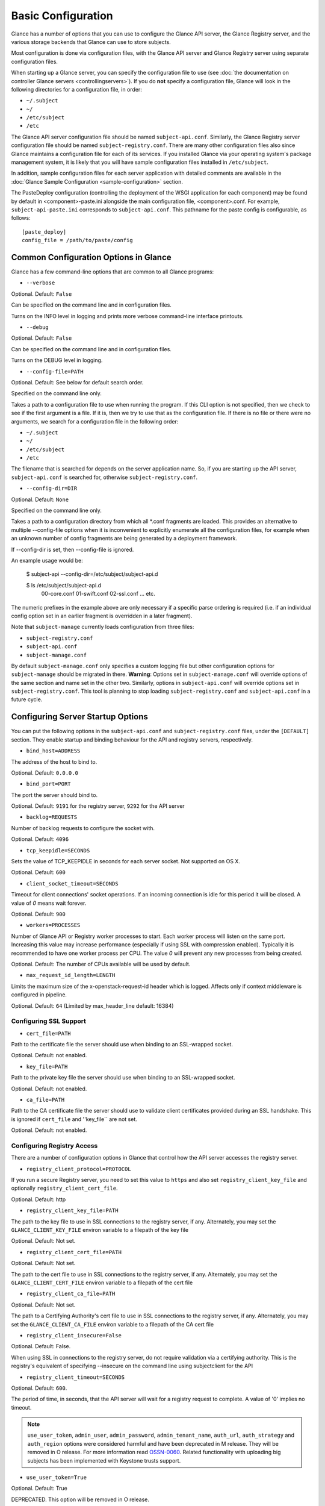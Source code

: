..
      Copyright 2011 OpenStack Foundation
      All Rights Reserved.

      Licensed under the Apache License, Version 2.0 (the "License"); you may
      not use this file except in compliance with the License. You may obtain
      a copy of the License at

          http://www.apache.org/licenses/LICENSE-2.0

      Unless required by applicable law or agreed to in writing, software
      distributed under the License is distributed on an "AS IS" BASIS, WITHOUT
      WARRANTIES OR CONDITIONS OF ANY KIND, either express or implied. See the
      License for the specific language governing permissions and limitations
      under the License.

Basic Configuration
===================

Glance has a number of options that you can use to configure the Glance API
server, the Glance Registry server, and the various storage backends that
Glance can use to store subjects.

Most configuration is done via configuration files, with the Glance API
server and Glance Registry server using separate configuration files.

When starting up a Glance server, you can specify the configuration file to
use (see :doc:`the documentation on controller Glance servers <controllingservers>`).
If you do **not** specify a configuration file, Glance will look in the following
directories for a configuration file, in order:

* ``~/.subject``
* ``~/``
* ``/etc/subject``
* ``/etc``

The Glance API server configuration file should be named ``subject-api.conf``.
Similarly, the Glance Registry server configuration file should be named
``subject-registry.conf``. There are many other configuration files also
since Glance maintains a configuration file for each of its services. If you
installed Glance via your operating system's package management system, it
is likely that you will have sample configuration files installed in
``/etc/subject``.

In addition, sample configuration files for each server application with
detailed comments are available in the :doc:`Glance Sample Configuration
<sample-configuration>` section.

The PasteDeploy configuration (controlling the deployment of the WSGI
application for each component) may be found by default in
<component>-paste.ini alongside the main configuration file, <component>.conf.
For example, ``subject-api-paste.ini`` corresponds to ``subject-api.conf``.
This pathname for the paste config is configurable, as follows::

  [paste_deploy]
  config_file = /path/to/paste/config


Common Configuration Options in Glance
--------------------------------------

Glance has a few command-line options that are common to all Glance programs:

* ``--verbose``

Optional. Default: ``False``

Can be specified on the command line and in configuration files.

Turns on the INFO level in logging and prints more verbose command-line
interface printouts.

* ``--debug``

Optional. Default: ``False``

Can be specified on the command line and in configuration files.

Turns on the DEBUG level in logging.

* ``--config-file=PATH``

Optional. Default: See below for default search order.

Specified on the command line only.

Takes a path to a configuration file to use when running the program. If this
CLI option is not specified, then we check to see if the first argument is a
file. If it is, then we try to use that as the configuration file. If there is
no file or there were no arguments, we search for a configuration file in the
following order:

* ``~/.subject``
* ``~/``
* ``/etc/subject``
* ``/etc``

The filename that is searched for depends on the server application name. So,
if you are starting up the API server, ``subject-api.conf`` is searched for,
otherwise ``subject-registry.conf``.

* ``--config-dir=DIR``

Optional. Default: ``None``

Specified on the command line only.

Takes a path to a configuration directory from which all \*.conf fragments
are loaded. This provides an alternative to multiple --config-file options
when it is inconvenient to explicitly enumerate all the configuration files,
for example when an unknown number of config fragments are being generated
by a deployment framework.

If --config-dir is set, then --config-file is ignored.

An example usage would be:

  $ subject-api --config-dir=/etc/subject/subject-api.d

  $ ls /etc/subject/subject-api.d
   00-core.conf
   01-swift.conf
   02-ssl.conf
   ... etc.

The numeric prefixes in the example above are only necessary if a specific
parse ordering is required (i.e. if an individual config option set in an
earlier fragment is overridden in a later fragment).

Note that ``subject-manage`` currently loads configuration from three files:

* ``subject-registry.conf``
* ``subject-api.conf``
* ``subject-manage.conf``

By default ``subject-manage.conf`` only specifies a custom logging file but
other configuration options for ``subject-manage`` should be migrated in there.
**Warning**: Options set in ``subject-manage.conf`` will override options of
the same section and name set in the other two. Similarly, options in
``subject-api.conf`` will override options set in ``subject-registry.conf``.
This tool is planning to stop loading ``subject-registry.conf`` and
``subject-api.conf`` in a future cycle.

Configuring Server Startup Options
----------------------------------

You can put the following options in the ``subject-api.conf`` and
``subject-registry.conf`` files, under the ``[DEFAULT]`` section. They enable
startup and binding behaviour for the API and registry servers, respectively.

* ``bind_host=ADDRESS``

The address of the host to bind to.

Optional. Default: ``0.0.0.0``

* ``bind_port=PORT``

The port the server should bind to.

Optional. Default: ``9191`` for the registry server, ``9292`` for the API server

* ``backlog=REQUESTS``

Number of backlog requests to configure the socket with.

Optional. Default: ``4096``

* ``tcp_keepidle=SECONDS``

Sets the value of TCP_KEEPIDLE in seconds for each server socket.
Not supported on OS X.

Optional. Default: ``600``

* ``client_socket_timeout=SECONDS``

Timeout for client connections' socket operations.  If an incoming
connection is idle for this period it will be closed.  A value of `0`
means wait forever.

Optional. Default: ``900``


* ``workers=PROCESSES``

Number of Glance API or Registry worker processes to start. Each worker
process will listen on the same port. Increasing this value may increase
performance (especially if using SSL with compression enabled). Typically
it is recommended to have one worker process per CPU. The value `0`
will prevent any new processes from being created.

Optional. Default: The number of CPUs available will be used by default.

* ``max_request_id_length=LENGTH``

Limits the maximum size of the x-openstack-request-id header which is
logged. Affects only if context middleware is configured in pipeline.

Optional. Default: ``64`` (Limited by max_header_line default: 16384)

Configuring SSL Support
~~~~~~~~~~~~~~~~~~~~~~~

* ``cert_file=PATH``

Path to the certificate file the server should use when binding to an
SSL-wrapped socket.

Optional. Default: not enabled.

* ``key_file=PATH``

Path to the private key file the server should use when binding to an
SSL-wrapped socket.

Optional. Default: not enabled.

* ``ca_file=PATH``

Path to the CA certificate file the server should use to validate client
certificates provided during an SSL handshake. This is ignored if
``cert_file`` and ''key_file`` are not set.

Optional. Default: not enabled.

Configuring Registry Access
~~~~~~~~~~~~~~~~~~~~~~~~~~~

There are a number of configuration options in Glance that control how
the API server accesses the registry server.

* ``registry_client_protocol=PROTOCOL``

If you run a secure Registry server, you need to set this value to ``https``
and also set ``registry_client_key_file`` and optionally
``registry_client_cert_file``.

Optional. Default: http

* ``registry_client_key_file=PATH``

The path to the key file to use in SSL connections to the
registry server, if any. Alternately, you may set the
``GLANCE_CLIENT_KEY_FILE`` environ variable to a filepath of the key file

Optional. Default: Not set.

* ``registry_client_cert_file=PATH``

Optional. Default: Not set.

The path to the cert file to use in SSL connections to the
registry server, if any. Alternately, you may set the
``GLANCE_CLIENT_CERT_FILE`` environ variable to a filepath of the cert file

* ``registry_client_ca_file=PATH``

Optional. Default: Not set.

The path to a Certifying Authority's cert file to use in SSL connections to the
registry server, if any. Alternately, you may set the
``GLANCE_CLIENT_CA_FILE`` environ variable to a filepath of the CA cert file

* ``registry_client_insecure=False``

Optional. Default: False.

When using SSL in connections to the registry server, do not require
validation via a certifying authority. This is the registry's equivalent of
specifying --insecure on the command line using subjectclient for the API

* ``registry_client_timeout=SECONDS``

Optional. Default: ``600``.

The period of time, in seconds, that the API server will wait for a registry
request to complete. A value of '0' implies no timeout.

.. note::
   ``use_user_token``, ``admin_user``, ``admin_password``,
   ``admin_tenant_name``, ``auth_url``, ``auth_strategy`` and ``auth_region``
   options were considered harmful and have been deprecated in M release.
   They will be removed in O release. For more information read
   `OSSN-0060 <https://wiki.openstack.org/wiki/OSSN/OSSN-0060>`_.
   Related functionality with uploading big subjects has been implemented with
   Keystone trusts support.

* ``use_user_token=True``

Optional. Default: True

DEPRECATED. This option will be removed in O release.

Pass the user token through for API requests to the registry.

If 'use_user_token' is not in effect then admin credentials can be
specified (see below). If admin credentials are specified then they are
used to generate a token; this token rather than the original user's
token is used for requests to the registry.

* ``admin_user=USER``

DEPRECATED. This option will be removed in O release.

If 'use_user_token' is not in effect then admin credentials can be
specified. Use this parameter to specify the username.

Optional. Default: None

* ``admin_password=PASSWORD``

DEPRECATED. This option will be removed in O release.

If 'use_user_token' is not in effect then admin credentials can be
specified. Use this parameter to specify the password.

Optional. Default: None

* ``admin_tenant_name=TENANTNAME``

DEPRECATED. This option will be removed in O release.

If 'use_user_token' is not in effect then admin credentials can be
specified. Use this parameter to specify the tenant name.

Optional. Default: None

* ``auth_url=URL``

DEPRECATED. This option will be removed in O release.

If 'use_user_token' is not in effect then admin credentials can be
specified. Use this parameter to specify the Keystone endpoint.

Optional. Default: None

* ``auth_strategy=STRATEGY``

DEPRECATED. This option will be removed in O release.

If 'use_user_token' is not in effect then admin credentials can be
specified. Use this parameter to specify the auth strategy.

Optional. Default: noauth

* ``auth_region=REGION``

DEPRECATED. This option will be removed in O release.

If 'use_user_token' is not in effect then admin credentials can be
specified. Use this parameter to specify the region.

Optional. Default: None


Configuring Logging in Glance
-----------------------------

There are a number of configuration options in Glance that control how Glance
servers log messages.

* ``--log-config=PATH``

Optional. Default: ``None``

Specified on the command line only.

Takes a path to a configuration file to use for configuring logging.

Logging Options Available Only in Configuration Files
~~~~~~~~~~~~~~~~~~~~~~~~~~~~~~~~~~~~~~~~~~~~~~~~~~~~~

You will want to place the different logging options in the **[DEFAULT]** section
in your application configuration file. As an example, you might do the following
for the API server, in a configuration file called ``etc/subject-api.conf``::

  [DEFAULT]
  log_file = /var/log/subject/api.log

* ``log_file``

The filepath of the file to use for logging messages from Glance's servers. If
missing, the default is to output messages to ``stdout``, so if you are running
Glance servers in a daemon mode (using ``subject-control``) you should make
sure that the ``log_file`` option is set appropriately.

* ``log_dir``

The filepath of the directory to use for log files. If not specified (the default)
the ``log_file`` is used as an absolute filepath.

* ``log_date_format``

The format string for timestamps in the log output.

Defaults to ``%Y-%m-%d %H:%M:%S``. See the
`logging module <http://docs.python.org/library/logging.html>`_ documentation for
more information on setting this format string.

* ``log_use_syslog``

Use syslog logging functionality.

Defaults to False.

Configuring Glance Storage Backends
-----------------------------------

There are a number of configuration options in Glance that control how Glance
stores disk subjects. These configuration options are specified in the
``subject-api.conf`` configuration file in the section ``[subject_store]``.

* ``default_store=STORE``

Optional. Default: ``file``

Can only be specified in configuration files.

Sets the storage backend to use by default when storing subjects in Glance.
Available options for this option are (``file``, ``swift``, ``rbd``,
``sheepdog``, ``cinder`` or ``vsphere``). In order to select a default store
it must also be listed in the ``stores`` list described below.

* ``stores=STORES``

Optional. Default: ``file, http``

A comma separated list of enabled subject stores. Some available options for
this option are (``filesystem``, ``http``, ``rbd``, ``swift``,
``sheepdog``, ``cinder``, ``vmware_datastore``)

Configuring the Filesystem Storage Backend
~~~~~~~~~~~~~~~~~~~~~~~~~~~~~~~~~~~~~~~~~~

* ``filesystem_store_datadir=PATH``

Optional. Default: ``/var/lib/subject/subjects/``

Can only be specified in configuration files.

`This option is specific to the filesystem storage backend.`

Sets the path where the filesystem storage backend write disk subjects. Note that
the filesystem storage backend will attempt to create this directory if it does
not exist. Ensure that the user that ``subject-api`` runs under has write
permissions to this directory.

* ``filesystem_store_file_perm=PERM_MODE``

Optional. Default: ``0``

Can only be specified in configuration files.

`This option is specific to the filesystem storage backend.`

The required permission value, in octal representation, for the created subject file.
You can use this value to specify the user of the consuming service (such as Nova) as
the only member of the group that owns the created files. To keep the default value,
assign a permission value that is less than or equal to 0.  Note that the file owner
must maintain read permission; if this value removes that permission an error message
will be logged and the BadStoreConfiguration exception will be raised.  If the Glance
service has insufficient privileges to change file access permissions, a file will still
be saved, but a warning message will appear in the Glance log.

Configuring the Filesystem Storage Backend with multiple stores
~~~~~~~~~~~~~~~~~~~~~~~~~~~~~~~~~~~~~~~~~~~~~~~~~~~~~~~~~~~~~~~

* ``filesystem_store_datadirs=PATH:PRIORITY``

Optional. Default: ``/var/lib/subject/subjects/:1``

Example::

  filesystem_store_datadirs = /var/subject/store
  filesystem_store_datadirs = /var/subject/store1:100
  filesystem_store_datadirs = /var/subject/store2:200

This option can only be specified in configuration file and is specific
to the filesystem storage backend only.

filesystem_store_datadirs option allows administrators to configure
multiple store directories to save subject subject in filesystem storage backend.
Each directory can be coupled with its priority.

**NOTE**:

* This option can be specified multiple times to specify multiple stores.
* Either filesystem_store_datadir or filesystem_store_datadirs option must be
  specified in subject-api.conf
* Store with priority 200 has precedence over store with priority 100.
* If no priority is specified, default priority '0' is associated with it.
* If two filesystem stores have same priority store with maximum free space
  will be chosen to store the subject.
* If same store is specified multiple times then BadStoreConfiguration
  exception will be raised.

Configuring the Swift Storage Backend
~~~~~~~~~~~~~~~~~~~~~~~~~~~~~~~~~~~~~

* ``swift_store_auth_address=URL``

Required when using the Swift storage backend.

Can only be specified in configuration files.

Deprecated. Use ``auth_address`` in the Swift back-end configuration file instead.

`This option is specific to the Swift storage backend.`

Sets the authentication URL supplied to Swift when making calls to its storage
system. For more information about the Swift authentication system, please
see the `Swift auth <http://swift.openstack.org/overview_auth.html>`_
documentation and the
`overview of Swift authentication <http://docs.openstack.org/openstack-object-storage/admin/content/ch02s02.html>`_.

**IMPORTANT NOTE**: Swift authentication addresses use HTTPS by default. This
means that if you are running Swift with authentication over HTTP, you need
to set your ``swift_store_auth_address`` to the full URL, including the ``http://``.

* ``swift_store_user=USER``

Required when using the Swift storage backend.

Can only be specified in configuration files.

Deprecated. Use ``user`` in the Swift back-end configuration file instead.

`This option is specific to the Swift storage backend.`

Sets the user to authenticate against the ``swift_store_auth_address`` with.

* ``swift_store_key=KEY``

Required when using the Swift storage backend.

Can only be specified in configuration files.

Deprecated. Use ``key`` in the Swift back-end configuration file instead.

`This option is specific to the Swift storage backend.`

Sets the authentication key to authenticate against the
``swift_store_auth_address`` with for the user ``swift_store_user``.

* ``swift_store_container=CONTAINER``

Optional. Default: ``subject``

Can only be specified in configuration files.

`This option is specific to the Swift storage backend.`

Sets the name of the container to use for Glance subjects in Swift.

* ``swift_store_create_container_on_put``

Optional. Default: ``False``

Can only be specified in configuration files.

`This option is specific to the Swift storage backend.`

If true, Glance will attempt to create the container ``swift_store_container``
if it does not exist.

* ``swift_store_large_object_size=SIZE_IN_MB``

Optional. Default: ``5120``

Can only be specified in configuration files.

`This option is specific to the Swift storage backend.`

What size, in MB, should Glance start chunking subject files
and do a large object manifest in Swift? By default, this is
the maximum object size in Swift, which is 5GB

* ``swift_store_large_object_chunk_size=SIZE_IN_MB``

Optional. Default: ``200``

Can only be specified in configuration files.

`This option is specific to the Swift storage backend.`

When doing a large object manifest, what size, in MB, should
Glance write chunks to Swift?  The default is 200MB.

* ``swift_store_multi_tenant=False``

Optional. Default: ``False``

Can only be specified in configuration files.

`This option is specific to the Swift storage backend.`

If set to True enables multi-tenant storage mode which causes Glance subjects
to be stored in tenant specific Swift accounts. When set to False Glance
stores all subjects in a single Swift account.

* ``swift_store_multiple_containers_seed``

Optional. Default: ``0``

Can only be specified in configuration files.

`This option is specific to the Swift storage backend.`

When set to 0, a single-tenant store will only use one container to store all
subjects. When set to an integer value between 1 and 32, a single-tenant store
will use multiple containers to store subjects, and this value will determine
how many characters from an subject UUID are checked when determining what
container to place the subject in. The maximum number of containers that will be
created is approximately equal to 16^N. This setting is used only when
swift_store_multi_tenant is disabled.

Example: if this config option is set to 3 and
swift_store_container = 'subject', then an subject with UUID
'fdae39a1-bac5-4238-aba4-69bcc726e848' would be placed in the container
'subject_fda'. All dashes in the UUID are included when creating the container
name but do not count toward the character limit, so in this example with N=10
the container name would be 'subject_fdae39a1-ba'.

When choosing the value for swift_store_multiple_containers_seed, deployers
should discuss a suitable value with their swift operations team. The authors
of this option recommend that large scale deployments use a value of '2',
which will create a maximum of ~256 containers. Choosing a higher number than
this, even in extremely large scale deployments, may not have any positive
impact on performance and could lead to a large number of empty, unused
containers. The largest of deployments could notice an increase in performance
if swift rate limits are throttling on single container. Note: If dynamic
container creation is turned off, any value for this configuration option
higher than '1' may be unreasonable as the deployer would have to manually
create each container.

* ``swift_store_admin_tenants``

Can only be specified in configuration files.

`This option is specific to the Swift storage backend.`

Optional. Default: Not set.

A list of swift ACL strings that will be applied as both read and
write ACLs to the containers created by Glance in multi-tenant
mode. This grants the specified tenants/users read and write access
to all newly created subject objects. The standard swift ACL string
formats are allowed, including:

<tenant_id>:<username>
<tenant_name>:<username>
\*:<username>

Multiple ACLs can be combined using a comma separated list, for
example: swift_store_admin_tenants = service:subject,*:admin

* ``swift_store_auth_version``

Can only be specified in configuration files.

Deprecated. Use ``auth_version`` in the Swift back-end configuration
file instead.

`This option is specific to the Swift storage backend.`

Optional. Default: ``2``

A string indicating which version of Swift OpenStack authentication
to use. See the project
`python-swiftclient <http://docs.openstack.org/developer/python-swiftclient/>`_
for more details.

* ``swift_store_service_type``

Can only be specified in configuration files.

`This option is specific to the Swift storage backend.`

Optional. Default: ``object-store``

A string giving the service type of the swift service to use. This
setting is only used if swift_store_auth_version is ``2``.

* ``swift_store_region``

Can only be specified in configuration files.

`This option is specific to the Swift storage backend.`

Optional. Default: Not set.

A string giving the region of the swift service endpoint to use. This
setting is only used if swift_store_auth_version is ``2``. This
setting is especially useful for disambiguation if multiple swift
services might appear in a service catalog during authentication.

* ``swift_store_endpoint_type``

Can only be specified in configuration files.

`This option is specific to the Swift storage backend.`

Optional. Default: ``publicURL``

A string giving the endpoint type of the swift service endpoint to
use. This setting is only used if swift_store_auth_version is ``2``.

* ``swift_store_ssl_compression``

Can only be specified in configuration files.

`This option is specific to the Swift storage backend.`

Optional. Default: True.

If set to False, disables SSL layer compression of https swift
requests. Setting to 'False' may improve performance for subjects which
are already in a compressed format, e.g. qcow2. If set to True then
compression will be enabled (provided it is supported by the swift
proxy).

* ``swift_store_cacert``

Can only be specified in configuration files.

Optional. Default: ``None``

A string giving the path to a CA certificate bundle that will allow Glance's
services to perform SSL verification when communicating with Swift.

* ``swift_store_retry_get_count``

The number of times a Swift download will be retried before the request
fails.
Optional. Default: ``0``

Configuring Multiple Swift Accounts/Stores
^^^^^^^^^^^^^^^^^^^^^^^^^^^^^^^^^^^^^^^^^^

In order to not store Swift account credentials in the database, and to
have support for multiple accounts (or multiple Swift backing stores), a
reference is stored in the database and the corresponding configuration
(credentials/ parameters) details are stored in the configuration file.
Optional.  Default: not enabled.

The location for this file is specified using the ``swift_store_config_file``
configuration file in the section ``[DEFAULT]``. **If an incorrect value is
specified, Glance API Swift store service will not be configured.**
* ``swift_store_config_file=PATH``

`This option is specific to the Swift storage backend.`

* ``default_swift_reference=DEFAULT_REFERENCE``

Required when multiple Swift accounts/backing stores are configured.

Can only be specified in configuration files.

`This option is specific to the Swift storage backend.`

It is the default swift reference that is used to add any new subjects.
* ``swift_store_auth_insecure``

If True, bypass SSL certificate verification for Swift.

Can only be specified in configuration files.

`This option is specific to the Swift storage backend.`

Optional. Default: ``False``

Configuring Swift configuration file
^^^^^^^^^^^^^^^^^^^^^^^^^^^^^^^^^^^^

If ``swift_store_config_file`` is set, Glance will use information
from the file specified under this parameter.

.. note::
   The ``swift_store_config_file`` is currently used only for single-tenant
   Swift store configurations. If you configure a multi-tenant Swift store
   back end (``swift_store_multi_tenant=True``), ensure that both
   ``swift_store_config_file`` and ``default_swift_reference`` are *not* set.

The file contains a set of references like:

.. code-block:: ini

    [ref1]
    user = tenant:user1
    key = key1
    auth_version = 2
    auth_address = http://localhost:5000/v2.0

    [ref2]
    user = project_name:user_name2
    key = key2
    user_domain_id = default
    project_domain_id = default
    auth_version = 3
    auth_address = http://localhost:5000/v3

A default reference must be configured. Its parameters will be used when
creating new subjects. For example, to specify ``ref2`` as the default
reference, add the following value to the [subject_store] section of
:file:`subject-api.conf` file:

.. code-block:: ini

    default_swift_reference = ref2

In the reference, a user can specify the following parameters:

* ``user``

  A *project_name user_name* pair in the ``project_name:user_name`` format
  to authenticate against the Swift authentication service.

* ``key``

  An authentication key for a user authenticating against the Swift
  authentication service.

* ``auth_address``

  An address where the Swift authentication service is located.

* ``auth_version``

  A version of the authentication service to use.
  Valid versions are ``2`` and ``3`` for Keystone and ``1``
  (deprecated) for Swauth and Rackspace.

  Optional. Default: ``2``

* ``project_domain_id``

  A domain ID of the project which is the requested project-level
  authorization scope.

  Optional. Default: ``None``

  `This option can be specified if ``auth_version`` is ``3`` .`

* ``project_domain_name``

  A domain name of the project which is the requested project-level
  authorization scope.

  Optional. Default: ``None``

  `This option can be specified if ``auth_version`` is ``3`` .`

* ``user_domain_id``

  A domain ID of the user which is the requested domain-level
  authorization scope.

  Optional. Default: ``None``

  `This option can be specified if ``auth_version`` is ``3`` .`

* ``user_domain_name``

  A domain name of the user which is the requested domain-level
  authorization scope.

  Optional. Default: ``None``

  `This option can be specified if ``auth_version`` is ``3``. `

Configuring the RBD Storage Backend
~~~~~~~~~~~~~~~~~~~~~~~~~~~~~~~~~~~

**Note**: the RBD storage backend requires the python bindings for
librados and librbd. These are in the python-ceph package on
Debian-based distributions.

* ``rbd_store_pool=POOL``

Optional. Default: ``rbd``

Can only be specified in configuration files.

`This option is specific to the RBD storage backend.`

Sets the RADOS pool in which subjects are stored.

* ``rbd_store_chunk_size=CHUNK_SIZE_MB``

Optional. Default: ``4``

Can only be specified in configuration files.

`This option is specific to the RBD storage backend.`

Subjects will be chunked into objects of this size (in megabytes).
For best performance, this should be a power of two.

* ``rados_connect_timeout``

Optional. Default: ``0``

Can only be specified in configuration files.

`This option is specific to the RBD storage backend.`

Prevents subject-api hangups during the connection to RBD. Sets the time
to wait (in seconds) for subject-api before closing the connection.
Setting ``rados_connect_timeout<=0`` means no timeout.

* ``rbd_store_ceph_conf=PATH``

Optional. Default: ``/etc/ceph/ceph.conf``, ``~/.ceph/config``, and
``./ceph.conf``

Can only be specified in configuration files.

`This option is specific to the RBD storage backend.`

Sets the Ceph configuration file to use.

* ``rbd_store_user=NAME``

Optional. Default: ``admin``

Can only be specified in configuration files.

`This option is specific to the RBD storage backend.`

Sets the RADOS user to authenticate as. This is only needed
when `RADOS authentication <http://ceph.newdream.net/wiki/Cephx>`_
is `enabled. <http://ceph.newdream.net/wiki/Cluster_configuration#Cephx_auth>`_

A keyring must be set for this user in the Ceph
configuration file, e.g. with a user ``subject``::

  [client.subject]
  keyring=/etc/subject/rbd.keyring

To set up a user named ``subject`` with minimal permissions, using a pool called
``subjects``, run::

  rados mkpool subjects
  ceph-authtool --create-keyring /etc/subject/rbd.keyring
  ceph-authtool --gen-key --name client.subject --cap mon 'allow r' --cap osd 'allow rwx pool=subjects' /etc/subject/rbd.keyring
  ceph auth add client.subject -i /etc/subject/rbd.keyring

Configuring the Sheepdog Storage Backend
~~~~~~~~~~~~~~~~~~~~~~~~~~~~~~~~~~~~~~~~

* ``sheepdog_store_address=ADDR``

Optional. Default: ``localhost``

Can only be specified in configuration files.

`This option is specific to the Sheepdog storage backend.`

Sets the IP address of the sheep daemon

* ``sheepdog_store_port=PORT``

Optional. Default: ``7000``

Can only be specified in configuration files.

`This option is specific to the Sheepdog storage backend.`

Sets the IP port of the sheep daemon

* ``sheepdog_store_chunk_size=SIZE_IN_MB``

Optional. Default: ``64``

Can only be specified in configuration files.

`This option is specific to the Sheepdog storage backend.`

Subjects will be chunked into objects of this size (in megabytes).
For best performance, this should be a power of two.

Configuring the Cinder Storage Backend
~~~~~~~~~~~~~~~~~~~~~~~~~~~~~~~~~~~~~~

**Note**: Currently Cinder store is experimental. Current deployers should be
aware that the use of it in production right now may be risky. It is expected
to work well with most iSCSI Cinder backends such as LVM iSCSI, but will not
work with some backends especially if they don't support host-attach.

**Note**: To create a Cinder volume from an subject in this store quickly, additional
settings are required. Please see the
`Volume-backed subject <http://docs.openstack.org/admin-guide/blockstorage_volume_backed_subject.html>`_
documentation for more information.

* ``cinder_catalog_info=<service_type>:<service_name>:<endpoint_type>``

Optional. Default: ``volumev2::publicURL``

Can only be specified in configuration files.

`This option is specific to the Cinder storage backend.`

Sets the info to match when looking for cinder in the service catalog.
Format is : separated values of the form: <service_type>:<service_name>:<endpoint_type>

* ``cinder_endpoint_template=http://ADDR:PORT/VERSION/%(tenant)s``

Optional. Default: ``None``

Can only be specified in configuration files.

`This option is specific to the Cinder storage backend.`

Override service catalog lookup with template for cinder endpoint.
``%(...)s`` parts are replaced by the value in the request context.
e.g. http://localhost:8776/v2/%(tenant)s

* ``os_region_name=REGION_NAME``

Optional. Default: ``None``

Can only be specified in configuration files.

`This option is specific to the Cinder storage backend.`

Region name of this node.

Deprecated. Use ``cinder_os_region_name`` instead.

* ``cinder_os_region_name=REGION_NAME``

Optional. Default: ``None``

Can only be specified in configuration files.

`This option is specific to the Cinder storage backend.`

Region name of this node.  If specified, it is used to locate cinder from
the service catalog.

* ``cinder_ca_certificates_file=CA_FILE_PATH``

Optional. Default: ``None``

Can only be specified in configuration files.

`This option is specific to the Cinder storage backend.`

Location of ca certificates file to use for cinder client requests.

* ``cinder_http_retries=TIMES``

Optional. Default: ``3``

Can only be specified in configuration files.

`This option is specific to the Cinder storage backend.`

Number of cinderclient retries on failed http calls.

* ``cinder_state_transition_timeout``

Optional. Default: ``300``

Can only be specified in configuration files.

`This option is specific to the Cinder storage backend.`

Time period, in seconds, to wait for a cinder volume transition to complete.

* ``cinder_api_insecure=ON_OFF``

Optional. Default: ``False``

Can only be specified in configuration files.

`This option is specific to the Cinder storage backend.`

Allow to perform insecure SSL requests to cinder.

* ``cinder_store_user_name=NAME``

Optional. Default: ``None``

Can only be specified in configuration files.

`This option is specific to the Cinder storage backend.`

User name to authenticate against Cinder. If <None>, the user of current
context is used.

**NOTE**: This option is applied only if all of ``cinder_store_user_name``,
``cinder_store_password``, ``cinder_store_project_name`` and
``cinder_store_auth_address`` are set.
These options are useful to put subject volumes into the internal service
project in order to hide the volume from users, and to make the subject
sharable among projects.

* ``cinder_store_password=PASSWORD``

Optional. Default: ``None``

Can only be specified in configuration files.

`This option is specific to the Cinder storage backend.`

Password for the user authenticating against Cinder. If <None>, the current
context auth token is used.

* ``cinder_store_project_name=NAME``

Optional. Default: ``None``

Can only be specified in configuration files.

`This option is specific to the Cinder storage backend.`

Project name where the subject is stored in Cinder. If <None>, the project
in current context is used.

* ``cinder_store_auth_address=URL``

Optional. Default: ``None``

Can only be specified in configuration files.

`This option is specific to the Cinder storage backend.`

The address where the Cinder authentication service is listening. If <None>,
the cinder endpoint in the service catalog is used.

* ``rootwrap_config=NAME``

Optional. Default: ``/etc/subject/rootwrap.conf``

Can only be specified in configuration files.

`This option is specific to the Cinder storage backend.`

Path to the rootwrap configuration file to use for running commands as root.

Configuring the VMware Storage Backend
~~~~~~~~~~~~~~~~~~~~~~~~~~~~~~~~~~~~~~

* ``vmware_server_host=ADDRESS``

Required when using the VMware storage backend.

Can only be specified in configuration files.

Sets the address of the ESX/ESXi or vCenter Server target system.
The address can contain an IP (``127.0.0.1``), an IP and port
(``127.0.0.1:443``), a DNS name (``www.my-domain.com``) or DNS and port.

`This option is specific to the VMware storage backend.`

* ``vmware_server_username=USERNAME``

Required when using the VMware storage backend.

Can only be specified in configuration files.

Username for authenticating with VMware ESX/ESXi or vCenter Server.

* ``vmware_server_password=PASSWORD``

Required when using the VMware storage backend.

Can only be specified in configuration files.

Password for authenticating with VMware ESX/ESXi or vCenter Server.

* ``vmware_datacenter_path=DC_PATH``

Optional. Default: ``ha-datacenter``

Can only be specified in configuration files.

Inventory path to a datacenter. If the ``vmware_server_host`` specified
is an ESX/ESXi, the ``vmware_datacenter_path`` is optional. If specified,
it should be ``ha-datacenter``.

* ``vmware_datastore_name=DS_NAME``

Required when using the VMware storage backend.

Can only be specified in configuration files.

Datastore name associated with the ``vmware_datacenter_path``

* ``vmware_datastores``

Optional. Default: Not set.

This option can only be specified in configuration file and is specific
to the VMware storage backend.

vmware_datastores allows administrators to configure multiple datastores to
save subject subject in the VMware store backend. The required format for the
option is: <datacenter_path>:<datastore_name>:<optional_weight>.

where datacenter_path is the inventory path to the datacenter where the
datastore is located. An optional weight can be given to specify the priority.

Example::

  vmware_datastores = datacenter1:datastore1
  vmware_datastores = dc_folder/datacenter2:datastore2:100
  vmware_datastores = datacenter1:datastore3:200

**NOTE**:

  - This option can be specified multiple times to specify multiple datastores.
  - Either vmware_datastore_name or vmware_datastores option must be specified
    in subject-api.conf
  - Datastore with weight 200 has precedence over datastore with weight 100.
  - If no weight is specified, default weight '0' is associated with it.
  - If two datastores have same weight, the datastore with maximum free space
    will be chosen to store the subject.
  - If the datacenter path or datastore name contains a colon (:) symbol, it
    must be escaped with a backslash.

* ``vmware_api_retry_count=TIMES``

Optional. Default: ``10``

Can only be specified in configuration files.

The number of times VMware ESX/VC server API must be
retried upon connection related issues.

* ``vmware_task_poll_interval=SECONDS``

Optional. Default: ``5``

Can only be specified in configuration files.

The interval used for polling remote tasks invoked on VMware ESX/VC server.

* ``vmware_store_subject_dir``

Optional. Default: ``/openstack_subject``

Can only be specified in configuration files.

The path to access the folder where the subjects will be stored in the datastore.

* ``vmware_api_insecure=ON_OFF``

Optional. Default: ``False``

Can only be specified in configuration files.

Allow to perform insecure SSL requests to ESX/VC server.

Configuring the Storage Endpoint
~~~~~~~~~~~~~~~~~~~~~~~~~~~~~~~~

* ``swift_store_endpoint=URL``

Optional. Default: ``None``

Can only be specified in configuration files.

Overrides the storage URL returned by auth. The URL should include the
path up to and excluding the container. The location of an object is
obtained by appending the container and object to the configured URL.
e.g. ``https://www.my-domain.com/v1/path_up_to_container``

Configuring Glance Subject Size Limit
-----------------------------------

The following configuration option is specified in the
``subject-api.conf`` configuration file in the section ``[DEFAULT]``.

* ``subject_size_cap=SIZE``

Optional. Default: ``1099511627776`` (1 TB)

Maximum subject size, in bytes, which can be uploaded through the Glance API server.

**IMPORTANT NOTE**: this value should only be increased after careful consideration
and must be set to a value under 8 EB (9223372036854775808).

Configuring Glance User Storage Quota
-------------------------------------

The following configuration option is specified in the
``subject-api.conf`` configuration file in the section ``[DEFAULT]``.

* ``user_storage_quota``

Optional. Default: 0 (Unlimited).

This value specifies the maximum amount of storage that each user can use
across all storage systems. Optionally unit can be specified for the value.
Values are accepted in B, KB, MB, GB or TB which are for Bytes, KiloBytes,
MegaBytes, GigaBytes and TeraBytes respectively. Default unit is Bytes.

Example values would be,
    user_storage_quota=20GB

Configuring the Subject Cache
---------------------------

Glance API servers can be configured to have a local subject cache. Caching of
subject files is transparent and happens using a piece of middleware that can
optionally be placed in the server application pipeline.

This pipeline is configured in the PasteDeploy configuration file,
<component>-paste.ini. You should not generally have to edit this file
directly, as it ships with ready-made pipelines for all common deployment
flavors.

Enabling the Subject Cache Middleware
~~~~~~~~~~~~~~~~~~~~~~~~~~~~~~~~~~~

To enable the subject cache middleware, the cache middleware must occur in
the application pipeline **after** the appropriate context middleware.

The cache middleware should be in your ``subject-api-paste.ini`` in a section
titled ``[filter:cache]``. It should look like this::

  [filter:cache]
  paste.filter_factory = subject.api.middleware.cache:CacheFilter.factory

A ready-made application pipeline including this filter is defined in
the ``subject-api-paste.ini`` file, looking like so::

  [pipeline:subject-api-caching]
  pipeline = versionnegotiation context cache apiv1app

To enable the above application pipeline, in your main ``subject-api.conf``
configuration file, select the appropriate deployment flavor like so::

  [paste_deploy]
  flavor = caching

Enabling the Subject Cache Management Middleware
~~~~~~~~~~~~~~~~~~~~~~~~~~~~~~~~~~~~~~~~~~~~~~

There is an optional ``cachemanage`` middleware that allows you to
directly interact with cache subjects. Use this flavor in place of the
``cache`` flavor in your API configuration file. There are three types you
can chose: ``cachemanagement``, ``keystone+cachemanagement`` and
``trusted-auth+cachemanagement``.::

  [paste_deploy]
  flavor = keystone+cachemanagement

Configuration Options Affecting the Subject Cache
~~~~~~~~~~~~~~~~~~~~~~~~~~~~~~~~~~~~~~~~~~~~~~~

.. note::

  These configuration options must be set in both the subject-cache
  and subject-api configuration files.


One main configuration file option affects the subject cache.

 * ``subject_cache_dir=PATH``

Required when subject cache middleware is enabled.

Default: ``/var/lib/subject/subject-cache``

This is the base directory the subject cache can write files to.
Make sure the directory is writable by the user running the
``subject-api`` server

 * ``subject_cache_driver=DRIVER``

Optional. Choice of ``sqlite`` or ``xattr``

Default: ``sqlite``

The default ``sqlite`` cache driver has no special dependencies, other
than the ``python-sqlite3`` library, which is installed on virtually
all operating systems with modern versions of Python. It stores
information about the cached files in a SQLite database.

The ``xattr`` cache driver required the ``python-xattr>=0.6.0`` library
and requires that the filesystem containing ``subject_cache_dir`` have
access times tracked for all files (in other words, the noatime option
CANNOT be set for that filesystem). In addition, ``user_xattr`` must be
set on the filesystem's description line in fstab. Because of these
requirements, the ``xattr`` cache driver is not available on Windows.

 * ``subject_cache_sqlite_db=DB_FILE``

Optional.

Default: ``cache.db``

When using the ``sqlite`` cache driver, you can set the name of the database
that will be used to store the cached subjects information. The database
is always contained in the ``subject_cache_dir``.

 * ``subject_cache_max_size=SIZE``

Optional.

Default: ``10737418240`` (10 GB)

Size, in bytes, that the subject cache should be constrained to. Subjects files
are cached automatically in the local subject cache, even if the writing of that
subject file would put the total cache size over this size. The
``subject-cache-pruner`` executable is what prunes the subject cache to be equal
to or less than this value. The ``subject-cache-pruner`` executable is designed
to be run via cron on a regular basis. See more about this executable in
:doc:`Controlling the Growth of the Subject Cache <cache>`

.. _configuring-the-subject-registry:

Configuring the Glance Registry
-------------------------------

There are a number of configuration options in Glance that control how
this registry server operates. These configuration options are specified in the
``subject-registry.conf`` configuration file in the section ``[DEFAULT]``.

**IMPORTANT NOTE**: The subject-registry service is only used in conjunction
with the subject-api service when clients are using the v1 REST API. See
`Configuring Glance APIs`_ for more info.

* ``sql_connection=CONNECTION_STRING`` (``--sql-connection`` when specified
  on command line)

Optional. Default: ``None``

Can be specified in configuration files. Can also be specified on the
command-line for the ``subject-manage`` program.

Sets the SQLAlchemy connection string to use when connecting to the registry
database. Please see the documentation for
`SQLAlchemy connection strings <http://www.sqlalchemy.org/docs/05/reference/sqlalchemy/connections.html>`_
online. You must urlencode any special characters in CONNECTION_STRING.

* ``sql_timeout=SECONDS``
  on command line)

Optional. Default: ``3600``

Can only be specified in configuration files.

Sets the number of seconds after which SQLAlchemy should reconnect to the
datastore if no activity has been made on the connection.

* ``enable_v1_registry=<True|False>``

Optional. Default: ``True``

* ``enable_v2_registry=<True|False>``

Optional. Default: ``True``

Defines which version(s) of the Registry API will be enabled.
If the Glance API server parameter ``enable_v1_api`` has been set to ``True`` the
``enable_v1_registry`` has to be ``True`` as well.
If the Glance API server parameter ``enable_v2_api`` has been
set to ``True`` and the parameter ``data_api`` has been set to
``subject.db.registry.api`` the ``enable_v2_registry`` has to be set to ``True``


Configuring Notifications
-------------------------

Glance can optionally generate notifications to be logged or sent to a message
queue. The configuration options are specified in the ``subject-api.conf``
configuration file.

* ``[oslo_messaging_notifications]/driver``

Optional. Default: ``noop``

Sets the notification driver used by oslo.messaging. Options include
``messaging``, ``messagingv2``, ``log`` and ``routing``.

**NOTE**
In M release, the``[DEFAULT]/notification_driver`` option has been deprecated in favor
of ``[oslo_messaging_notifications]/driver``.

For more information see :doc:`Glance notifications <notifications>` and
`oslo.messaging <http://docs.openstack.org/developer/oslo.messaging/>`_.

* ``[DEFAULT]/disabled_notifications``

Optional. Default: ``[]``

List of disabled notifications. A notification can be given either as a
notification type to disable a single event, or as a notification group prefix
to disable all events within a group.

Example: if this config option is set to ["subject.create", "metadef_namespace"],
then "subject.create" notification will not be sent after subject is created and
none of the notifications for metadefinition namespaces will be sent.

Configuring Glance Property Protections
---------------------------------------

Access to subject meta properties may be configured using a
:doc:`Property Protections Configuration file <property-protections>`.  The
location for this file can be specified in the ``subject-api.conf``
configuration file in the section ``[DEFAULT]``. **If an incorrect value is
specified, subject API service will not start.**

* ``property_protection_file=PATH``

Optional. Default: not enabled.

If property_protection_file is set, the file may use either roles or policies
to specify property protections.

* ``property_protection_rule_format=<roles|policies>``

Optional. Default: ``roles``.

Configuring Glance APIs
-----------------------

The subject-api service implements versions 1 and 2 of
the OpenStack Subjects API. Disable any version of
the Subjects API using the following options:

* ``enable_v1_api=<True|False>``

Optional. Default: ``True``

* ``enable_v2_api=<True|False>``

Optional. Default: ``True``

**IMPORTANT NOTE**: To use v2 registry in v2 API, you must set
``data_api`` to subject.db.registry.api in subject-api.conf.

Configuring Glance Tasks
------------------------

Glance Tasks are implemented only for version 2 of the OpenStack Subjects API.

The config value ``task_time_to_live`` is used to determine how long a task
would be visible to the user after transitioning to either the ``success`` or
the ``failure`` state.

* ``task_time_to_live=<Time_in_hours>``

Optional. Default: ``48``

The config value ``task_executor`` is used to determine which executor
should be used by the Glance service to process the task. The currently
available implementation is: ``taskflow``.

* ``task_executor=<executor_type>``

Optional. Default: ``taskflow``

The ``taskflow`` engine has its own set of configuration options,
under the ``taskflow_executor`` section, that can be tuned to improve
the task execution process. Among the available options, you may find
``engine_mode`` and ``max_workers``. The former allows for selecting
an execution model and the available options are ``serial``,
``parallel`` and ``worker-based``. The ``max_workers`` option,
instead, allows for controlling the number of workers that will be
instantiated per executor instance.

The default value for the ``engine_mode`` is ``parallel``, whereas
the default number of ``max_workers`` is ``10``.

Configuring Glance performance profiling
----------------------------------------

Glance supports using osprofiler to trace the performance of each key internal
handling, including RESTful API calling, DB operation and etc.

``Please be aware that Glance performance profiling is currently a work in
progress feature.`` Although, some trace points is available, e.g. API
execution profiling at wsgi main entry and SQL execution profiling at DB
module, the more fine-grained trace point is being worked on.

The config value ``enabled`` is used to determine whether fully enable
profiling feature for subject-api and subject-registry service.

* ``enabled=<True|False>``

Optional. Default: ``False``

There is one more configuration option that needs to be defined to enable
Glance services profiling. The config value ``hmac_keys`` is used for
encrypting context data for performance profiling.

* ``hmac_keys=<secret_key_string>``

Optional. Default: ``SECRET_KEY``

**IMPORTANT NOTE**: in order to make profiling work as designed operator needs
to make those values of HMAC key be consistent for all services in their
deployment. Without HMAC key the profiling will not be triggered even profiling
feature is enabled.

**IMPORTANT NOTE**: previously HMAC keys (as well as enabled parameter) were
placed at `/etc/subject/api-paste.ini` and `/etc/subject/registry-paste.ini` files
for Glance API and Glance Registry services respectively. Starting with
osprofiler 0.3.1 release there is no need to set these arguments in the
`*-paste.ini` files. This functionality is still supported, although the
config values are having larger priority.

The config value ``trace_sqlalchemy`` is used to determine whether fully enable
sqlalchemy engine based SQL execution profiling feature for subject-api and
subject-registry services.

* ``trace_sqlalchemy=<True|False>``

Optional. Default: ``False``

Configuring Glance public endpoint
----------------------------------

This setting allows an operator to configure the endpoint URL that will
appear in the Glance "versions" response (that is, the response to
``GET /``\  ).  This can be necessary when the Glance API service is run
behind a proxy because the default endpoint displayed in the versions
response is that of the host actually running the API service.  If
Glance is being run behind a load balancer, for example, direct access
to individual hosts running the Glance API may not be allowed, hence the
load balancer URL would be used for this value.

* ``public_endpoint=<None|URL>``

Optional. Default: ``None``

Configuring Glance digest algorithm
-----------------------------------

Digest algorithm that will be used for digital signature. The default
is sha256. Use the command::

  openssl list-message-digest-algorithms

to get the available algorithms supported by the version of OpenSSL on the
platform. Examples are "sha1", "sha256", "sha512", etc. If an invalid
digest algorithm is configured, all digital signature operations will fail and
return a ValueError exception with "No such digest method" error.

* ``digest_algorithm=<algorithm>``

Optional. Default: ``sha256``

Configuring http_keepalive option
---------------------------------

* ``http_keepalive=<True|False>``

If False, server will return the header "Connection: close", If True, server
will return "Connection: Keep-Alive" in its responses. In order to close the
client socket connection explicitly after the response is sent and read
successfully by the client, you simply have to set this option to False when
you create a wsgi server.

Configuring the Health Check
----------------------------

This setting allows an operator to configure the endpoint URL that will
provide information to load balancer if given API endpoint at the node should
be available or not. Both Glance API and Glance Registry servers can be
configured to expose a health check URL.

To enable the health check middleware, it must occur in the beginning of the
application pipeline.

The health check middleware should be placed in your
``subject-api-paste.ini`` / ``subject-registry-paste.ini`` in a section
titled ``[filter:healthcheck]``. It should look like this::

  [filter:healthcheck]
  paste.filter_factory = oslo_middleware:Healthcheck.factory
  backends = disable_by_file
  disable_by_file_path = /etc/subject/healthcheck_disable

A ready-made application pipeline including this filter is defined e.g. in
the ``subject-api-paste.ini`` file, looking like so::

  [pipeline:subject-api]
  pipeline = healthcheck versionnegotiation osprofiler unauthenticated-context rootapp

For more information see
`oslo.middleware <http://docs.openstack.org/developer/oslo.middleware/api.html#oslo_middleware.Healthcheck>`_.

Configuring supported disk formats
----------------------------------

Each subject in Glance has an associated disk format property.
When creating an subject the user specifies a disk format. They must
select a format from the set that the Glance service supports. This
supported set can be seen by querying the ``/v2/schemas/subjects`` resource.
An operator can add or remove disk formats to the supported set.  This is
done by setting the ``disk_formats`` parameter which is found in the
``[subject_formats]`` section of ``subject-api.conf``.

* ``disk_formats=<Comma separated list of disk formats>``

Optional. Default: ``ami,ari,aki,vhd,vmdk,raw,qcow2,vdi,iso``

